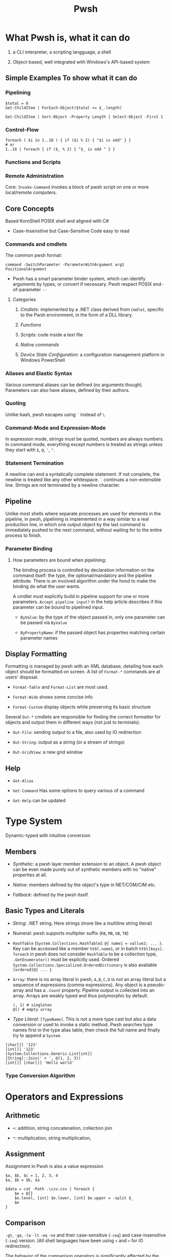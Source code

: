 #+TITLE: Pwsh

* What Pwsh is, what it can do

1. a CLI interpreter, a scripting langguage, a shell

2. Object-based, well integrated with Windows's API-based system

** Simple Examples To show what it can do

*** Pipelining

#+begin_src shell
$total = 0
Get-ChildItem | ForEach-Object($total += $_.length)

Get-ChildItem | Sort-Object -Property Length | Select-Object -First 1
#+end_src

*** Control-Flow

#+begin_src shell
foreach ( $i in 1..10 ) { if ($i % 2) { "$i is odd" } }
# or
1..10 | foreach { if ($_ % 2) { "$_ is odd " } }
#+end_src

*** Functions and Scripts

*** Remote Administration

Core: =Invoke-Command= invokes a block of pwsh script on one or more local/remote computers.

** Core Concepts

Based KornShell POSIX shell and aligned with C#

- Case-Insensitive but Case-Sensitive Code easy to read

*** Commands and cmdlets

The common pwsh format:

#+begin_src shell
command -SwitchParameter -ParameterWithArgument arg1 PositionalArgument
#+end_src

- Pwsh has a smart parameter binder system, which can identify arguments by types, or convert if necessary. Pwsh respect POSIX end-of-parameter =--=

**** Categories

1. /Cmdlets/: implemented by a .NET class derived from =Cmdlet=, specific to the Pwsh environment, in the form of a DLL library.

2. /Functions/

3. /Scripts/: code inside a text file

4. /Native commands/

5. /Device State Configuration/: a configuration management platform in Windows PowerShell

*** Aliases and Elastic Syntax

Various command aliases can be defined (no arguments though). Parameters can also have aliases, defined by their authors.

*** Quoting

Unlike bash, pwsh escapes using =`= instead of =\=

*** Command-Mode and Expression-Mode

In expression mode, strings must be quoted, numbers are always numbers.
In command mode, everything except numbers is treated as strings unless they start with =$=, =@=, ='=, ="=.

*** Statement Termination

A newline can end a syntatically complete statement. If not complete, the newline is treated like any other whitespace. =`=  continues a non-extensible line. Strings are not terminated by a newline character.

** Pipeline

Unlike most shells where separate processes are used for elements in the pipeline, in pwsh, pipelining is implemented in a way similar to a real production line, in which one output object by the last command is immediately pushed to the next command, without waiting for to the entire process to finish.

*** Parameter Binding

**** How parameters are bound when pipelining:

The binding process is controlled by declaration information on the command itself: the type, the optional/mandatory and the pipeline attribute. There is an involved algorithm under the hood to make the binding do what the user wants.

A cmdlet must explicitly build in pipeline support for one or more parameters. =Accept pipeline input?= in the help article describes if this parameter can be bound to pipelined input.

- =ByValue=: by the type of the object passed in, only one parameter can be passed via =ByValue=

- =ByPropertyName=: if the passed object has properties matching certain parameter names

** Display Formatting

Formatting is managed by pwsh with an XML database, detailing how each object should be formatted on screen. A list of =Format-*= commands are at users' disposal.

- =Format-Table= and =Format-List= are most used.

- =Format-Wide= shows some concise info

- =Format-Custom= display objects while preserving its basic structure

Several =Out-*= cmdlets are responsible for finding the correct formatter for objects and output them in different ways (not just to terminals).

- =Out-File=: sending output to a file, also used by IO redirection

- =Out-String=: output as a string (or a stream of strings)

- =Out-GridView=: a new grid window

** Help

- =Get-Alias=

- =Get-Command= Has some options to query various of a command

- =Get-Help= can be updated

* Type System

Dynamic-typed with intuitive conversion

** Members

- /Synthetic/: a pwsh layer member extension to an object. A pwsh object can be even made purely out of synthetic members with no "native" properties at all.

- /Native/: members defined by the object's type in NET/COM/CIM etc.

- /Fallback/: defined by the pwsh itself.

** Basic Types and Literals

- /String/: .NET string. Here strings (more like a multiline string literal)

- Numeral: pwsh supports multiplier suffix (=KB=, =MB=, =GB=, =TB=)

- =HashTable= (=System.Collections.HashTable=): =@{ name1 = vallue2; ... }=. Key can be accessed like a member =htbl.name1=, or in batch =htbl[keys]=. =foreach= in pwsh does not consider =HashTable= to be a collection type, =.GetEnumerator()= must be explicitly used. Ordered =System.Collections.Specialized.OrderedDictionary= is also available =[ordered]@{ ... }=

- =Array=: there is no array literal in pwsh, =A,B,C,D= is not an array literal but a sequence of expressions (comma expressions). Any object is a pseudo-array and has a =.Count= property. Pipeline output is collected into an array. Arrays are weakly typed and thus polymorphic by default.

 #+begin_src shell
(, 1) # singleton
@() # empty array
 #+end_src

- /Type Literal/: =[TypeName]=. This is not a mere type cast but also a data conversion or used to invoke a static method. Pwsh searches type names first in the type alias table, then check the full name and finally try to append a =System=.

#+begin_src shell
[char[]] '123'
[int[]] '123'
[System.Collections.Generic.List[int]]
[String]::Join(' + ', @(1, 2, 3))
[int[]] [char[]] 'Hello world'
#+end_src

*** Type Conversion Algorithm

* Operators and Expressions

** Arithmetic

- =+=: addition, string concatenation, collection join

- =*=: multiplication, string multiplication,

** Assignment

Assignment in Pwsh is also a value expression

#+begin_src shell
$a, $b, $c = 1, 2, 3, 4
$a, $b = $b, $a

$data = cat -Path .\csv.csv | foreach {
    $e = @{}
    $e.level, [int] $e.lower, [int] $e.upper = -split $_
    $e
}
#+end_src

** Comparison

**** =-gt=, =-ge=, =-le= =-lt= =-eq= =-ne= and their case-sensitive (=-ceq=) and case-insensitive (=-ieq=) version. (All shell languages have been using =<= and =>= for IO redirection).

The behavior of the comparison operators is significantly affected by the type of left operand (e.g. type conversion).

If the operands are not strings and numbers, the .NET comparison mechanisms are used

1. =IComparable= interfaces

2. =.Equals()= method

3. Convert the right operand into the type of the left

Basic comparison involving a collection and a scalar is a filter operation.

#+begin_src shell
1,2,3,4,5,6 -gt 2 # any numbers greater than 2
#+end_src

**** =-contains=, =-notcontains=, =-in=, =-notin= and their friends.

** Pattern Matching and Text Manipulation

These operators also have case-sensitive and case-insensitive versions.

- =-like=, =-notlike=: wildcard matching

- =-match=, =-notmatch=: regex matching. =$matches= is set and represents the matched part.

- =-replace=: regex substitution

- =ireplace=: deletion of the regex matched

** =-split= and =-join=

Join the lements of a collection into a single string or split strings into a collection of substrings

#+begin_src shell
1,2,3 -join '+'

'a:b:c:d:e' -split ':'
'a:b:c:d:e' -split ':',3
#+end_src

=-split= accepts a complex scriptblock.

*** Logical and bitwise operators

- =-and=, =-or=, =-not=, =-xor=

- =-band=, =-bxor=, =-bnot=, =-shl=, =-shr=

*** =.where()= and =.foreach()= methods

#+begin_src shell
(Get-Process).where({$_.handles -gt 1000})
($data).ForEach({$_ * 2})
$data.ForEach([double]) | Get-Member
(Get-Process).foreach('Name')
#+end_src

** Type Operators

- =-is=, =-isnot=, =-as=: the type operand can be a type literal or a string. =-as= is more aggressive in pwsh than in C#.

** Unary Operators

- =-not=, =-=, =+=, =++=, =--=, =,= (one-element array)

- =[type]=: the output of an expression can be discarded by casting it to =[void]=.

** Grouping and Subexpressions

- parenthesis grouping: =(Get-ChildItem).Count=. Pipelines are allowed.

- subexpression =$(statementList)= group collections of statements. subexpression voids voidable expressions =$($a++)= returns nothing.

- array subexpression =@(...)=: groups collections of statements and returns the result as an array. This is convenient since it does not wrap an array with another array but wraps a single element with an array.

 #+begin_src shell
@(dir c:\; dir d:\) # a shorthand for [object[]] $(...)
 #+end_src

** Range Operator and Index Operator

- =valueExpression..valueExpression=: high precendence than all binary operators

- =arr.[idx]=: supports negative indices and slicing

 #+begin_src shell
(1,2,3)[-1]
(1,2,3,4,5)[-1,-2]
(1,2,3,4,5)[0..2]
$2d[ (0,0) , (1,0) ] # $2d[0,0] and $2d[1,0]
 #+end_src

* Providers and its use: COM and CIM

A PowerShell provider is a software component used to produce a filesystem-like named-drive experience for other data stores such as the registry.

- =Get-PSProvider=, =Get-PSDrive=

A provider provides the core activities groped by =Item=, =ChildItem=, =ItemProperty=, =Content=, =Location=, =Path= =PSDrive= and =PSProvider=.
(help =aoubt_Core_Commands= and =about_providers=). Each provider has at least one drive (=PSDrive=) associated with it.

PSDrives can also be accessed directly by using namespace of =PSProvider=

#+begin_src shell
cd FileSystem::\\localhost\c$ # same as "cd C:\"
#+end_src

** FileSystem

- Hidden files are not displayed by default and a =-Force= parameter is required.

- =-LiteralPath= parameter suppresses pattern-matching and related special characters.

** The Registry

The Registry is mounted as several PSDrives. Under them there are items (keys), their properties and child items (subkeys)


** COM

Pwsh can load COM with its own adaption layer without the use of .NET/COM interop. =-Switch= enforces this by throwing an error if .NET one is loaded.

COM objects are located in a GUID, not a friendlier alias =ProgID= (=<Program>.<Component>.<Version>=) exists for use.

#+begin_src shell
$shell = New-Object -ComObject Shell.Application
$shell.Explore('C:\Temp') # this opens up the file explorer and navigates to C:\Temp
#+end_src

There are some problems with Pwsh's support for COM. Many COM components are 32-bit and a 32-bit pwsh must be launched to use them. Also, some COM objects have different .NET wrappers, giving them different interfaces.

** CIM

Provides a common definition of management information for systems, networks, applications and services.

All CIM classes are identified by a path of =\\computer\namespace\namespace:class=. The default namespace is =root\cimv2=.

- =Get-CimClass=: retrieves class structures of specified CIM classes, also for retrieving available CIM classes.

- =Get-CimInstance=: With =-ComputerName=, it retrives data from a remote computer. =-Filter= and WQL query is available for filtering and other use.

- =New-CimInstance=: ??. Instances are then deleted by =Remove-CimInstance=

- =Set-CimInstance=: modify a property value on a CIM instance.

  CIM classes have methods to call.

 =-Invoke-CimMethod=

#+begin_src shell
<# This starts a new calculator #>
Invoke-CimMethod -ClassName Win32_Process -MethodName Create -Arguments @{CommandLine = 'calc.exe'}
#+end_src

*** CIM Remoting

Create a session (=New-CimSession=) and pass it to =Get-CimInstance=

Some of the pwsh cmdlets are actually implemented as a wrapper around CIM classes, which accepts a =-CimSession= parameter.


* Basics: Everything in PowerShell is an Object


** Automatic Variables

Premade powershell variables

- =$null=, =$true=, =$false=

- =$LASTEXITCODE=

- preference variables: used to configure the default behavior of output streams

** Data types

Basically CLR types.

- =Select-Object=: mostly used with pipelining

- =Get-Member=

**** Arrays and ArrayList

- =@()=, =,,,,=: pwsh treats any comma-separted set of values as an array

- =[]=

- =..= range operator, full closed interval

- ~+=~ and =+= concatenate arrays or add elements (new arrays are created)

  An ArrayList is created by simply casting an array

 #+begin_src shell
$colorPicker = [System.Collections.ArrayList]@("blue", "white")
 #+end_src

**** =HashTable=

#+begin_src shell
$users = @{
    abertram = "Adam Bertram"
    raquelcer = "Raquel Cerillo"
    zheng21 = "Justin Zheng"
}

$users.abertram
$users['abertram'"]
#+end_src

**** Custom Objects =PSCustomObject=

#+begin_src shell
$users = [PSCustomObject]@{
    abertram = "Adam Bertram"
    raquelcer = "Raquel Cerillo"
    zheng21 = "Justin Zheng"
}
#+end_src


* Control Flows

** Logic Operators

https://docs.microsoft.com/en-us/powershell/module/microsoft.powershell.core/about/about_comparison_operators?view=powershell-7.1

#+begin_src shell
if (Test-Connection -ComputerName offlineserver -Quiet -Count 1) {

} elseif {
}
   else {
}

switch (expression) {
    expressionvalue {
        # Do something with code here.
    }
    expressionvalue {
    }
    default {
        # Stuff to do if no matches were found
    }
}

foreach ($server in $servers) {
    Get-Content -Path "\\$server\c$\App_configuration.txt"
}

$servers = @('SRV1','SRV2','SRV3','SRV4','SRV5')
ForEach-Object -InputObject $servers -Process {
Get-Content -Path "\\$_\c$\App_configuration.txt"
}

$servers.foreach({Get-Content -Path "\\$_\c$\App_configuration.txt"})

for ($i = 0; $i -lt 10; $i++) {
        $i
}

while (Test-Connection -ComputerName $problemServer -Quiet -Count 1) {
          Get-Content -Path "\\$problemServer\c$\App_configuration.txt"
          break
}

do {
} while (condition)

do {
} until (condition)

#+end_src

#+RESULTS:

* Error Handling

** Handling Nonterminating Errors

- Set =ErrorAction=: what action to take if the cmdlet encounters a nonterminating error

The best practice is to always set =$ErrorActionPreference= to =Stop= to remove the concept of nonterminating errors altogether. This allows you to catch all types of exceptions, and spare yourself the work of knowing in advance which errors are terminating and which are nonterminating.

** Handling Terminating Errors

#+begin_src shell
try {
    # initial code
} catch {
    # code that runs if terminating error found
} finally {
    # code that runs at the end
}

#+end_src

* Functions

Verb-Noun naming

#+begin_src shell
# Advanced functions
function Install-Software {
   [CmdletBinding()]
   param(
    [Parameter()]
    [ValidateSet('1','2')]
    [string]$Version = 2

    [Parameter(Mandatory, ValueFromPipeline)]
    [string]$ComputerName
   )
   process { # where the main code should live
       Write-Host "I installed software version $Version on $ComputerName. Yippee!"
   }
}

#+end_src

* Modules

- System Modules: in =System32\WindowsPowerShell\1.0\Modules=

- All User modules: =Program~\WindowsPowerShell\Modules=

- Current User Module: =Users\UserName\Documents\WindowsPowerShell\Modules=

=PSModulePath= sets the search path of modules

=Import-Module= is used to manually import a module. Modules in search paths are automatically imported the first time its cmdlets are called.

A typical PowerShell module consists of a folder (the module container), =.psm1= file (the module), and a =.psd1= file (the module manifest).
Any text file with a =.psm1= file extension can be a PowerShell module.
A module manifest =.psd1= (=New-ModuleManifest=) is an optional but recommended text file written in the form of a PowerShell hashtable. This hashtable contains elements that describe metadata about the module.

Powershell gallery and =PowerShellGet= Module.

* Remoting

=&= executes a scriptblock.

- =Invoke-Command=: a script block or a local script file

- =New-PSSession=: create a session (not immediately interactive), =Enter=PSSession=, =Remove-PSSession=, =disconnect-PSSession=, =connect-PSSession=. A session exists on both sides of the connection.

** Applications

*** Structured Data

1. =ConvertTo-Csv=, =CovertFrom-Csv=, =Import-Csv=, =Export-Csv=

* Style and Best Practice

** Style

1. Use aliases for interactive input and full names for scripting

- =Set-StrictMode=: use this to enforce good practice

